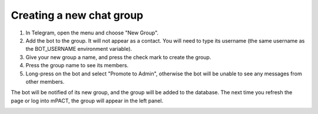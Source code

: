 Creating a new chat group
=========================

#. In Telegram, open the menu and choose "New Group".
#. Add the bot to the group. It will not appear as a contact. You will
   need to type its username (the same username as the BOT_USERNAME
   environment variable).
#. Give your new group a name, and press the check mark to create the
   group.
#. Press the group name to see its members.
#. Long-press on the bot and select "Promote to Admin", otherwise the
   bot will be unable to see any messages from other members.

The bot will be notified of its new group, and the group will be added
to the database. The next time you refresh the page or log into mPACT,
the group will appear in the left panel.

.. image:: img/02_new_group.png
   :alt: New group
